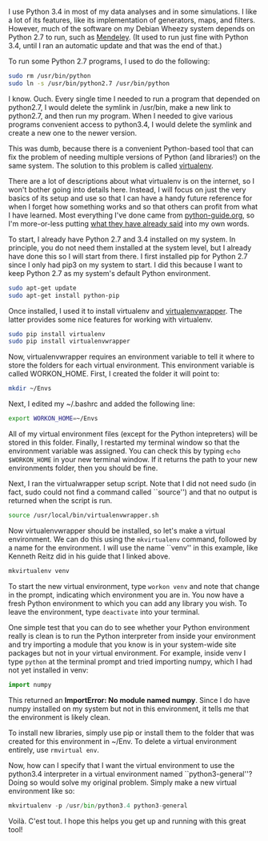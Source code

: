#+BEGIN_COMMENT
.. title: The basics of virtualenv
.. slug: the-basics-of-virtualenv
.. date: 2015-02-10 07:47:50 UTC+01:00
.. tags: python
.. category: 
.. link: 
.. description: These are the aboslute basics you need to get virtualenv working. 
.. type: text
#+END_COMMENT

#+OPTIONS: ^:nil

I use Python 3.4 in most of my data analyses and in some
simulations. I like a lot of its features, like its implementation of
generators, maps, and filters. However, much of the software on my
Debian Wheezy system depends on Python 2.7 to run, such as
[[http://www.mendeley.com/][Mendeley]]. (It used to run just fine with Python 3.4, until I ran an
automatic update and that was the end of that.)

To run some Python 2.7 programs, I used to do the following:

#+BEGIN_SRC sh
sudo rm /usr/bin/python 
sudo ln -s /usr/bin/python2.7 /usr/bin/python 
#+END_SRC

I know. Ouch. Every single time I needed to run a program that
depended on python2.7, I would delete the symlink in /usr/bin, make a
new link to python2.7, and then run my program. When I needed to give
various programs convenient access to python3.4, I would delete the
symlink and create a new one to the newer version.

This was dumb, because there is a convenient Python-based tool that
can fix the problem of needing multiple versions of Python (and
libraries!) on the same system. The solution to this problem is called
[[https://virtualenv.pypa.io/en/latest/][virtualenv]].

There are a lot of descriptions about what virtualenv is on the
internet, so I won't bother going into details here. Instead, I will
focus on just the very basics of its setup and use so that I can have
a handy future reference for when I forget how something works and so
that others can profit from what I have learned. Most everything I've
done came from [[http://docs.python-guide.org/en/latest/][python-guide.org]], so I'm more-or-less putting [[http://docs.python-guide.org/en/latest/dev/virtualenvs/][what they
have already said]] into my own words.

To start, I already have Python 2.7 and 3.4 installed on my system. In
principle, you do not need them installed at the system level, but I
already have done this so I will start from there. I first installed
pip for Python 2.7 since I only had pip3 on my system to start. I did
this because I want to keep Python 2.7 as my system's default Python
environment.

#+BEGIN_SRC sh
sudo apt-get update
sudo apt-get install python-pip
#+END_SRC

Once installed, I used it to install virtualenv and
[[https://virtualenvwrapper.readthedocs.org/en/latest/][virtualenvwrapper]]. The latter provides some nice features for working
with virtualenv.

#+BEGIN_SRC sh
sudo pip install virtualenv
sudo pip install virtualenvwrapper
#+END_SRC

Now, virtualenvwrapper requires an environment variable to tell it
where to store the folders for each virtual environment. This
environment variable is called WORKON_HOME. First, I created the
folder it will point to:

#+BEGIN_SRC sh
mkdir ~/Envs
#+END_SRC

Next, I edited my ~/.bashrc and added the following line:

#+BEGIN_SRC sh
export WORKON_HOME=~/Envs
#+END_SRC

All of my virtual environment files (except for the Python
intepreters) will be stored in this folder. Finally, I restarted my
terminal window so that the environment variable was assigned. You can
check this by typing =echo $WORKON_HOME= in your new terminal
window. If it returns the path to your new environments folder, then
you should be fine.

Next, I ran the virtualwrapper setup script. Note that I did not need
sudo (in fact, sudo could not find a command called ``source'') and
that no output is returned when the script is run.

#+BEGIN_SRC sh
source /usr/local/bin/virtualenvwrapper.sh
#+END_SRC

Now virtualenvwrapper should be installed, so let's make a virtual
environment. We can do this using the =mkvirtualenv= command, followed
by a name for the environment. I will use the name ``venv'' in this
example, like Kenneth Reitz did in his guide that I linked above.

#+BEGIN_SRC sh
mkvirtualenv venv
#+END_SRC

To start the new virtual environment, type =workon venv= and note that
change in the prompt, indicating which environment you are in. You now
have a fresh Python environment to which you can add any library you
wish. To leave the environment, type =deactivate= into your terminal.

One simple test that you can do to see whether your Python environment
really is clean is to run the Python interpreter from inside your
environment and try importing a module that you know is in your
system-wide site packages but not in your virtual environment. For
example, inside venv I type =python= at the terminal prompt and tried
importing numpy, which I had not yet installed in venv:

#+BEGIN_SRC python
import numpy
#+END_SRC

This returned an *ImportError: No module named numpy*. Since I do have
numpy installed on my system but not in this environment, it tells me
that the environment is likely clean.

To install new libraries, simply use pip or install them to the folder
that was created for this environment in ~/Env. To delete a virtual
environment entirely, use =rmvirtual env=.

Now, how can I specify that I want the virtual environment to use the
python3.4 interpreter in a virtual environment named
``python3-general''? Doing so would solve my original problem. Simply
make a new virtual environment like so:

#+BEGIN_SRC python
mkvirtualenv -p /usr/bin/python3.4 python3-general
#+END_SRC

Voilà. C'est tout. I hope this helps you get up and running with this
great tool!

